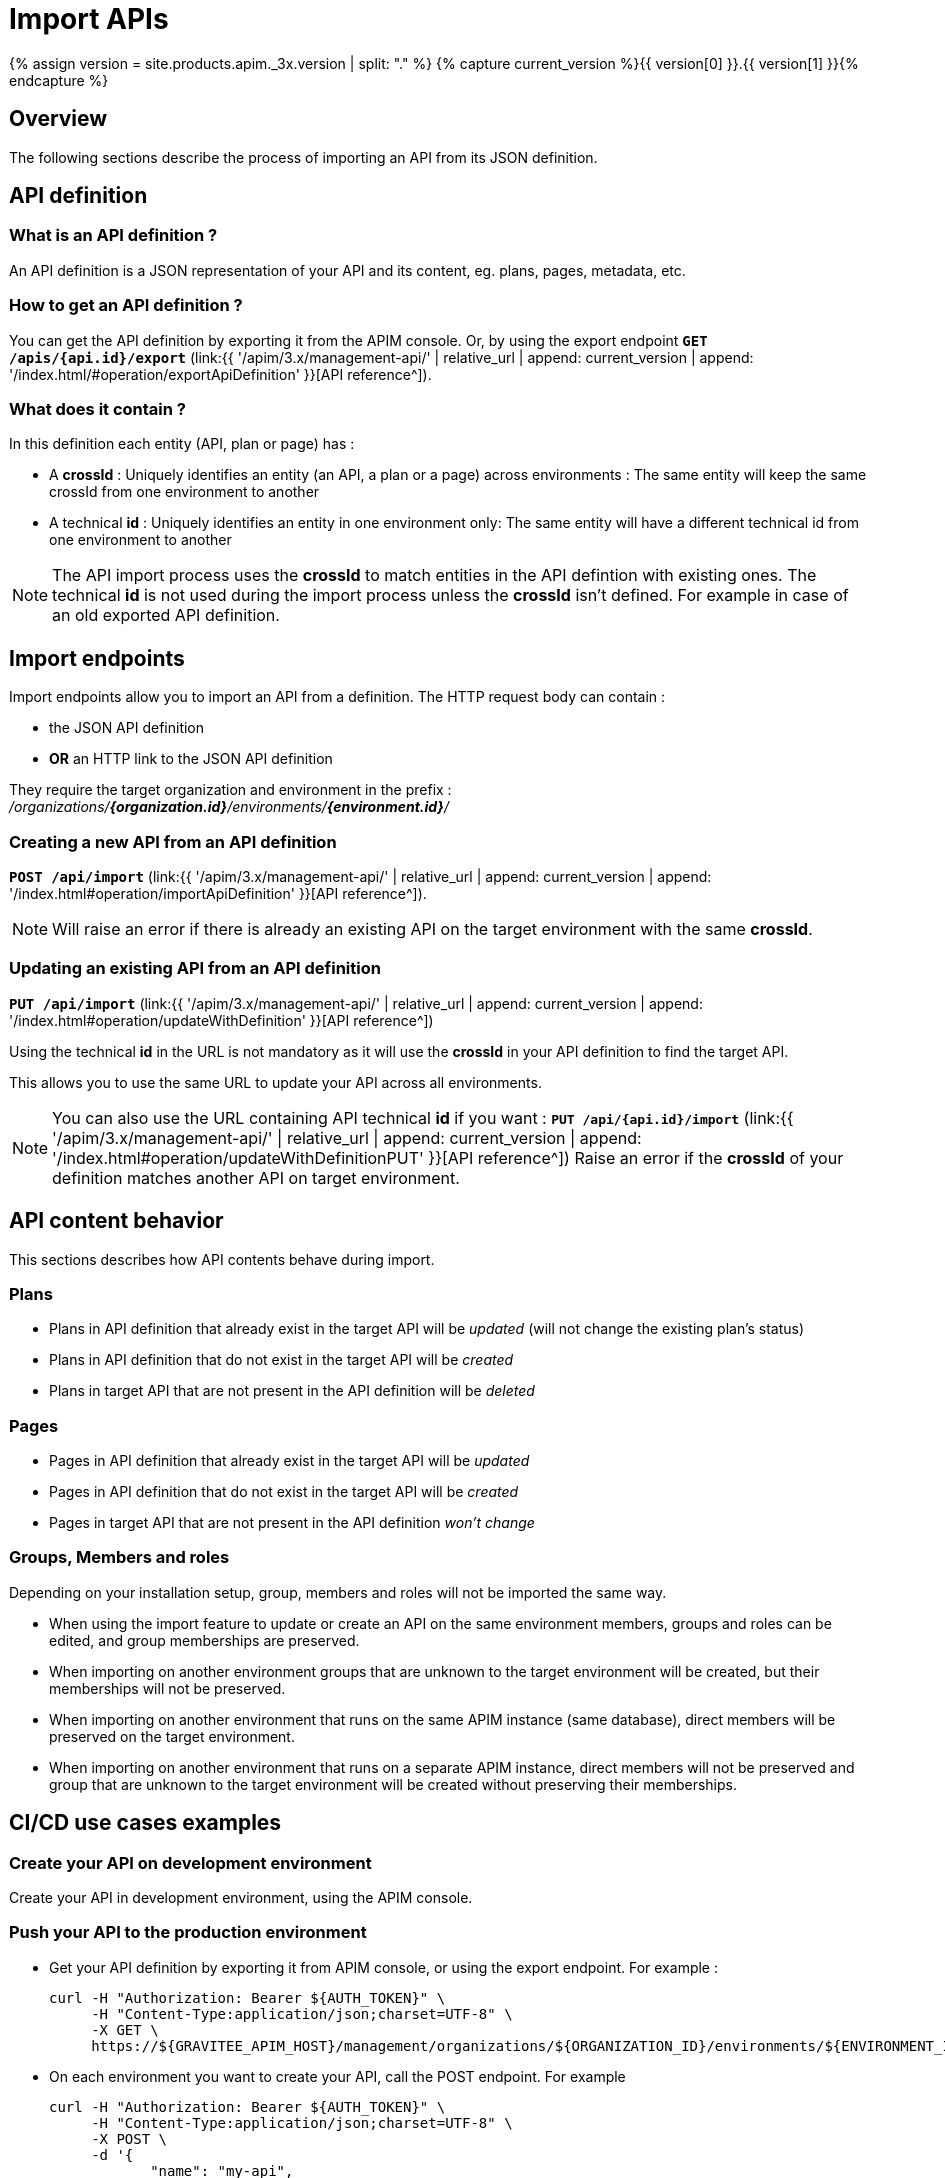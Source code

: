 = Import APIs
:page-sidebar: apim_3_x_sidebar
:page-permalink: apim/3.x/apim_publisherguide_import_apis.html
:page-folder: apim/user-guide/publisher
:page-layout: apim3x
:page-liquid:

{% assign version = site.products.apim._3x.version | split: "." %}
{% capture current_version %}{{ version[0] }}.{{ version[1] }}{% endcapture %}

== Overview

The following sections describe the process of importing an API from its JSON definition.

== API definition

=== What is an API definition ?

An API definition is a JSON representation of your API and its content, eg. plans, pages, metadata, etc.

=== How to get an API definition ?

You can get the API definition by exporting it from the APIM console.
Or, by using the export endpoint
`**GET /apis/{api.id}/export**`
(link:{{ '/apim/3.x/management-api/' | relative_url | append: current_version | append: '/index.html/#operation/exportApiDefinition' }}[API reference^]).

=== What does it contain ?

In this definition each entity (API, plan or page) has :

- A **crossId** :
Uniquely identifies an entity (an API, a plan or a page) across environments :
The same entity will keep the same crossId from one environment to another

- A technical **id** :
Uniquely identifies an entity in one environment only:
The same entity will have a different technical id from one environment to another

NOTE: The API import process uses the **crossId** to match entities in the API defintion with existing ones.
The technical **id** is not used during the import process unless the **crossId** isn't defined. For example in case of an old exported API definition.

== Import endpoints

Import endpoints allow you to import an API from a definition.
The HTTP request body can contain :

* the JSON API definition
* **OR** an HTTP link to the JSON API definition

They require the target organization and environment in the prefix :
_/organizations/**{organization.id}**/environments/**{environment.id}**/_

=== Creating a new API from an API definition

`**POST /api/import**`
(link:{{ '/apim/3.x/management-api/' | relative_url | append: current_version | append: '/index.html#operation/importApiDefinition' }}[API reference^]).

NOTE: Will raise an error if there is already an existing API on the target environment with the same **crossId**.

=== Updating an existing API from an API definition

`**PUT /api/import**`
(link:{{ '/apim/3.x/management-api/' | relative_url | append: current_version | append: '/index.html#operation/updateWithDefinition' }}[API reference^])

Using the technical **id** in the URL is not mandatory as it will use the **crossId** in your API definition to find the target API.

This allows you to use the same URL to update your API across all environments.

NOTE: You can also use the URL containing API technical **id** if you want :
`**PUT /api/{api.id}/import**`
(link:{{ '/apim/3.x/management-api/' | relative_url | append: current_version | append: '/index.html#operation/updateWithDefinitionPUT' }}[API reference^])
Raise an error if the **crossId** of your definition matches another API on target environment.

== API content behavior

This sections describes how API contents behave during import.

=== Plans

* Plans in API definition that already exist in the target API will be _updated_  (will not change the existing plan's status)
* Plans in API definition that do not exist in the target API will be _created_
* Plans in target API that are not present in the API definition will be _deleted_

=== Pages

* Pages in API definition that already exist in the target API will be _updated_
* Pages in API definition that do not exist in the target API will be _created_
* Pages in target API that are not present in the API definition _won't change_

=== Groups, Members and roles

Depending on your installation setup, group, members and roles will not be imported the same way.

* When using the import feature to update or create an API on the same environment members, groups and roles can be edited, and group memberships are preserved.

* When importing on another environment groups that are unknown to the target environment will be created, but their memberships will not be preserved.

* When importing on another environment that runs on the same APIM instance (same database), direct members will be preserved on the target environment.

* When importing on another environment that runs on a separate APIM instance, direct members will not be preserved and group that are unknown to the target environment will
be created without preserving their memberships.


== CI/CD use cases examples

=== Create your API on development environment

Create your API in development environment, using the APIM console.

=== Push your API to the production environment

* Get your API definition by exporting it from APIM console, or using the export endpoint. For example :
+
[source,bash]
----
curl -H "Authorization: Bearer ${AUTH_TOKEN}" \
     -H "Content-Type:application/json;charset=UTF-8" \
     -X GET \
     https://${GRAVITEE_APIM_HOST}/management/organizations/${ORGANIZATION_ID}/environments/${ENVIRONMENT_ID}/apis/${API_ID}/export
----

* On each environment you want to create your API, call the POST endpoint. For example
+
[source,bash]
----
curl -H "Authorization: Bearer ${AUTH_TOKEN}" \
     -H "Content-Type:application/json;charset=UTF-8" \
     -X POST \
     -d '{
            "name": "my-api",
            "crossId": "3e645da6-039c-4cc0-a45d-a6039c1cc0d3",
            "version": "1",
            [....]
        }' \
     https://${GRAVITEE_APIM_HOST}/management/organizations/${ORGANIZATION_ID}/environments/${ENVIRONMENT_ID}/apis/import
----

=== Update your API on production environment

* Update your API definition. Manually, or by re-exporting the source API from development environment.

* On each environment you want to update your API, call the PUT endpoint. For example :
+
[source,bash]
----
curl -H "Authorization: Bearer MY-ACCESS-TOKEN" \
     -H "Content-Type:application/json;charset=UTF-8" \
     -X PUT \
     -d '{
            "name": "my-updated-api",
            "crossId": "3e645da6-039c-4cc0-a45d-a6039c1cc0d3",
            "version": "1",
            [....]
        }' \
     https://${GRAVITEE_APIM_HOST}/management/organizations/${ORGANIZATION_ID}/environments/${ENVIRONMENT_ID}/apis/import
----
